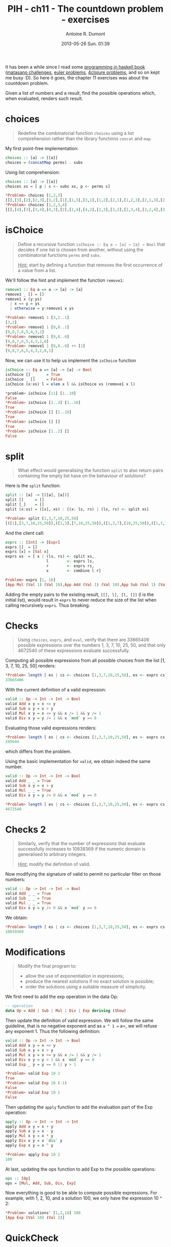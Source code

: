 #+STARTUP: indent
#+STARTUP: hidestars odd
#+DATE: 2013-05-26 Sun. 01:39
#+LAYOUT: post
#+TITLE: PIH - ch11 - The countdown problem - exercises
#+AUTHOR: Antoine R. Dumont
#+OPTIONS:
#+CATEGORIES: haskell, exercises, functional-programming, countdown-problem
#+DESCRIPTION: The countdown problem (from 'Des chiffres et des Lettres')

It has been a while since I read some [[http://www.cs.nott.ac.uk/~gmh/book.htm][programming in haskell book]] ([[http://blog.pinboard.in/2013/04/the_matasano_crypto_challenges/][matasano challenges]], [[http://projecteuler.net/][euler problems]], [[http://www.4clojure.com/][4clojure problems]], and so on kept me busy :D).
So here it goes, the chapter 11 exercises was about the countdown problem.

Given a list of numbers and a result, find the possible operations which, when evaluated, renders such result.

* choices
#+begin_quote
Redefine the combinatorial function =choices= using a list comprehension rather than the library functions =concat= and =map=.
#+end_quote

My first point-free implementation:

#+begin_src haskell
choices :: [a] -> [[a]]
choices = (concatMap perms) . subs
#+end_src

Using list comprehension:
#+begin_src haskell
choices :: [a] -> [[a]]
choices xs = [ p | s <- subs xs, p <- perms s]

*Problem> choices [1,2,3]
[[],[3],[2],[2,3],[3,2],[1],[1,3],[3,1],[1,2],[2,1],[1,2,3],[2,1,3],[2,3,1],[1,3,2],[3,1,2],[3,2,1]]
*Problem> choices [1,2,3,4]
[[],[4],[3],[3,4],[4,3],[2],[2,4],[4,2],[2,3],[3,2],[2,3,4],[3,2,4],[3,4,2],[2,4,3],[4,2,3],[4,3,2],[1],[1,4],[4,1],[1,3],[3,1],[1,3,4],[3,1,4],[3,4,1],[1,4,3],[4,1,3],[4,3,1],[1,2],[2,1],[1,2,4],[2,1,4],[2,4,1],[1,4,2],[4,1,2],[4,2,1],[1,2,3],[2,1,3],[2,3,1],[1,3,2],[3,1,2],[3,2,1],[1,2,3,4],[2,1,3,4],[2,3,1,4],[2,3,4,1],[1,3,2,4],[3,1,2,4],[3,2,1,4],[3,2,4,1],[1,3,4,2],[3,1,4,2],[3,4,1,2],[3,4,2,1],[1,2,4,3],[2,1,4,3],[2,4,1,3],[2,4,3,1],[1,4,2,3],[4,1,2,3],[4,2,1,3],[4,2,3,1],[1,4,3,2],[4,1,3,2],[4,3,1,2],[4,3,2,1]]
#+end_src

* isChoice
#+begin_quote
Define a recursive function =isChoice :: Eq a ⇒ [a] → [a] → Bool= that decides if one list is chosen from another, without using the combinatorial functions =perms= and =subs=.

_Hint:_ start by defining a function that removes the first occurrence of a value from a list.
#+end_quote

We'll follow the hint and implement the function =remove1=:

#+begin_src haskell
remove1 :: Eq a => a -> [a] -> [a]
remove1 _ [] = []
remove1 x (y:ys)
  | x == y = ys
  | otherwise = y:remove1 x ys

*Problem> remove1 1 [3,2..1]
[3,2]
*Problem> remove1 1 [9,8..1]
[9,8,7,6,5,4,3,2]
*Problem> remove1 1 [9,8..0]
[9,8,7,6,5,4,3,2,0]
*Problem> remove1 1 [9,8..0] ++ [1]
[9,8,7,6,5,4,3,2,0,1]
#+end_src

Now, we can use it to help us implement the =isChoice= function

#+begin_src haskell
isChoice :: Eq a => [a] -> [a] -> Bool
isChoice [] _     = True
isChoice _ []     = False
isChoice (x:xs) l = elem x l && isChoice xs (remove1 x l)

*problem> isChoice [11] [1..10]
False
*Problem> isChoice [2..3] [1..10]
True
*Problem> isChoice [] [1..10]
True
*Problem> isChoice [] []
True
*Problem> isChoice [1..2] []
False
#+end_src

* split
#+begin_quote
What effect would generalising the function =split= to also return pairs containing the empty list have on the behaviour of solutions?
#+end_quote

Here is the =split= function:
#+begin_src haskell
split :: [a] -> [([a], [a])]
split []     = []
split [_]    = []
split (x:xs) = ([x], xs) : [(x: ls, rs) | (ls, rs) <- split xs]

*Problem> split [1,3,7,10,25,50]
[([1],[3,7,10,25,50]),([1,3],[7,10,25,50]),([1,3,7],[10,25,50]),([1,3,7,10],[25,50]),([1,3,7,10,25],[50])]
#+end_src

And the client call:
#+begin_src haskell
exprs :: [Int] -> [Expr]
exprs []  = []
exprs [x] = [Val x]
exprs xs  = [ x | (ls, rs) <- split xs,
                  l        <- exprs ls,
                  r        <- exprs rs,
                  x        <- combine l r]

Problem> exprs [1, 10]
[App Mul (Val 1) (Val 10),App Add (Val 1) (Val 10),App Sub (Val 1) (Val 10),App Div (Val 1) (Val 10)]
#+end_src

Adding the empty pairs to the existing result, =[[], l], [l, []]= (l is the initial list), would result in =exprs= to never reduce the size of the list when calling recursively =exprs=.
Thus breaking.

* Checks
#+begin_quote
Using =choices=, =exprs=, and =eval=, verify that there are 33665406 possible expressions over the numbers 1, 3, 7, 10, 25, 50, and that only 4672540 of these expressions evaluate successfully.
#+end_quote

Computing all possible expressions from all possible choices from the list [1, 3, 7, 10, 25, 50] renders:
#+begin_src haskell
*Problem> length [ es | cs <- choices [1,3,7,10,25,50], es <- exprs cs]
33665406
#+end_src

With the current definition of a valid expression:
#+begin_src haskell
valid :: Op -> Int -> Int -> Bool
valid Add x y = x <= y
valid Sub x y = x > y
valid Mul x y = x <= y && x /= 1 && y /= 1
valid Div x y = y /= 1 && x `mod` y == 0
#+end_src

Evaluating those valid expressions renders:
#+begin_src haskell
*Problem> length [ es | cs <- choices [1,3,7,10,25,50], es <- exprs cs, eval es /= []]
245644
#+end_src

which differs from the problem.

Using the basic implementation for =valid=, we obtain indeed the same number.

#+begin_src haskell
valid :: Op -> Int -> Int -> Bool
valid Add _ _ = True
valid Sub x y = x > y
valid Mul _ _ = True
valid Div x y = y /= 0 && x `mod` y == 0

*Problem> length [ es | cs <- choices [1,3,7,10,25,50], es <- exprs cs, eval es /= []]
4672540
#+end_src

* Checks 2
#+begin_quote
Similarly, verify that the number of expressions that evaluate successfully increases to 10839369 if the numeric domain is generalised to arbitrary integers.

_Hint:_ modify the definition of valid.
#+end_quote

Now modifying the signature of valid to permit no particular filter on those numbers:
#+begin_src haskell
valid :: Op -> Int -> Int -> Bool
valid Add _ _ = True
valid Sub _ _ = True
valid Mul _ _ = True
valid Div x y = y /= 0 && x `mod` y == 0
#+end_src

We obtain:
#+begin_src haskell
*Problem> length [ es | cs <- choices [1,3,7,10,25,50], es <- exprs cs, eval es /= []]
10839369
#+end_src

* Modifications
#+begin_quote
Modify the final program to:
- allow the use of exponentiation in expressions;
- produce the nearest solutions if no exact solution is possible;
- order the solutions using a suitable measure of simplicity.
#+end_quote

We first need to add the exp operation in the data Op:
#+begin_src haskell
-- operation
data Op = Add | Sub | Mul | Div | Exp deriving (Show)
#+end_src

Then update the definition of valid expression.
We will follow the same guideline, that is no negative exponent and as =a ^ 1 == a=, we will refuse any exponent 1.
Thus the following definition:

#+begin_src haskell
valid :: Op -> Int -> Int -> Bool
valid Add x y = x <= y
valid Sub x y = x > y
valid Mul x y = x <= y && x /= 1 && y /= 1
valid Div x y = y > 1 && x `mod` y == 0
valid Exp _ y = y == 0 || y > 1

*Problem> valid Exp 10 2
True
*Problem> valid Exp 10 (-1)
False
*Problem> valid Exp 10 1
False
#+end_src

Then updating the =apply= function to add the evaluation part of the Exp operation:
#+begin_src haskell
apply :: Op -> Int -> Int -> Int
apply Add x y = x + y
apply Sub x y = x - y
apply Mul x y = x * y
apply Div x y = x `div` y
apply Exp x y = x ^ y

*Problem> apply Exp 10 2
100
#+end_src

At last, updating the ops function to add Exp to the possible operations:
#+begin_src haskell
ops :: [Op]
ops = [Mul, Add, Sub, Div, Exp]
#+end_src

Now everything is good to be able to compute possible expressions.
For example, with 1, 2, 10, and a solution 100, we only have the expression 10 ^ 2:
#+begin_src haskell
*Problem> solutions' [1,2,10] 100
[App Exp (Val 10) (Val 2)]
#+end_src

* QuickCheck

We will use a little bit of quickCheck to ensure everything is still ok.

First we need to deal with the property we want to ensure is ok.
This property is the fact that every expression generated from the list [1, 3, 7, 10, 25, 50], for a given n, when evaluated, indeed renders [n].

For this, we will need a generator of not too big interval [1..1000] seems good.

#+begin_src haskell
prop_solution = forAll (elements [1..1000]) $ \n -> all (\x -> eval x == [n]) (solutions' [1, 3, 7, 10, 25, 50] n)
#+end_src

Then, as this treatment is heavy (the number of expressions can be quite huge), we will limit ourselves to only 2 passing tests (feel free to increase).

#+begin_src haskell
deepCheck :: Testable prop => prop -> IO ()
deepCheck p = verboseCheckWith stdArgs { maxSuccess = 2 } p
#+end_src

Now we can run the tests.
#+begin_src haskell
test :: IO ()
test = do
  deepCheck prop_solution

*Problem> test
Passed:
852
Passed:
332
+++ OK, passed 2 tests.
#+end_src

QuickCheck gave us the number it elected, for the curious, we can see those results:

#+begin_src haskell
*Problem> solutions' [1, 3, 7, 10, 25, 50] 852
[App Sub (App Mul (App Sub (Val 25) (Val 10)) (App Add (Val 7) (Val 50))) (Val 3),App Add (App Sub (Val 3) (Val 1)) (App Mul (App Add (Val 7) (Val 10)) (Val 50)),App Add (Val 3) (App Sub (App Mul (App Add (Val 7) (Val 10)) (Val 50)) (Val 1)),App Sub (App Add (Val 3) (App Mul (App Add (Val 7) (Val 10)) (Val 50))) (Val 1),App Sub (App Mul (App Add (Val 1) (Val 10)) (App Add (Val 7) (App Mul (Val 3) (Val 25)))) (Val 50),App Add (App Sub (Val 3) (App Exp (Val 1) (Val 25))) (App Mul (App Add (Val 7) (Val 10)) (Val 50)),App Sub (App Mul (App Sub (Val 25) (Val 7)) (App Sub (Val 50) (Val 1))) (App Mul (Val 3) (Val 10)),App Add (Val 3) (App Sub (App Mul (App Add (Val 7) (Val 10)) (Val 50)) (App Exp (Val 1) (Val 25))),App Sub (App Add (Val 3) (App Mul (App Add (Val 7) (Val 10)) (Val 50))) (App Exp (Val 1) (Val 25))]
*Problem> length $ solutions' [1, 3, 7, 10, 25, 50] 852
9
*Problem> length $ solutions' [1, 3, 7, 10, 25, 50] 332
145
#+end_src

* Source
[[https://github.com/ardumont/haskell-lab/blob/master/src/countdown/problem.hs][countdown/problem.hs]]
